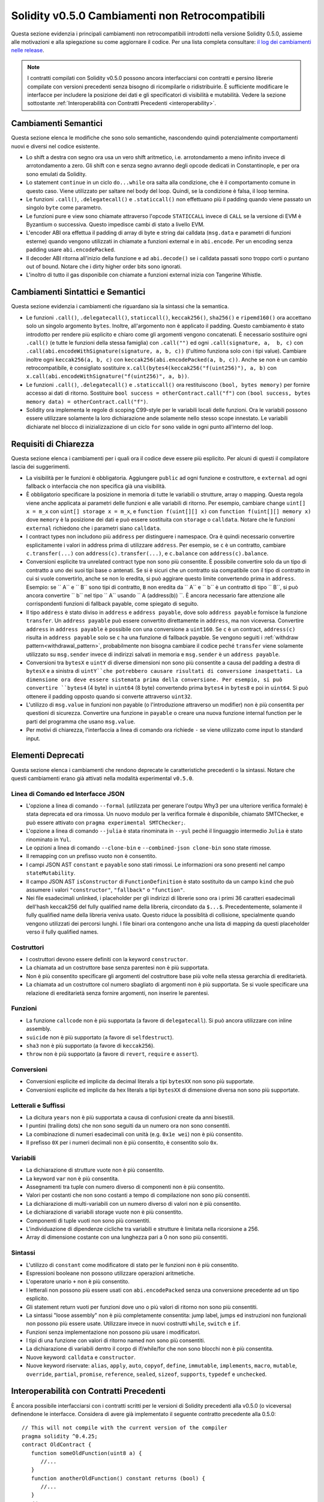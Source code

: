 ************************************************
Solidity v0.5.0 Cambiamenti non Retrocompatibili
************************************************

Questa sezione evidenzia i principali cambiamenti non retrocompatibili introdotti
nella versione Solidity 0.5.0, assieme alle motivazioni e alla spiegazione su come 
aggiornare il codice. Per una lista completa consultare:
`il log dei cambiamenti nelle release <https://github.com/ethereum/solidity/releases/tag/v0.5.0>`_.

.. note::
   I contratti compilati con Solidity v0.5.0 possono ancora interfacciarsi con 
   contratti e persino librerie compilate con versioni precedenti senza bisogno di ricompilarle 
   o ridistribuirle. È sufficiente modificare le interfacce per includere la posizione 
   dei dati e gli specificatori di visibilità e mutabilità. Vedere la sezione sottostante
   :ref:`Interoperabilità con Contratti Precedenti <interoperability>`.

Cambiamenti Semantici
=====================


Questa sezione elenca le modifiche che sono solo semantiche, nascondendo quindi potenzialmente 
comportamenti nuovi e diversi nel codice esistente.

* Lo shift a destra con segno ora usa un vero shift aritmetico, i.e. arrotondamento 
  a meno infinito invece di arrotondamento a zero. Gli shift con e senza segno 
  avranno degli opcode dedicati in Constantinople, e per ora sono emulati da Solidity.

* Lo statement ``continue`` in un ciclo ``do...while`` ora salta alla condizione,
  che è il comportamento comune in questo caso. Viene utilizzato per saltare nel
  body del loop. Quindi, se la condizione è falsa, il loop termina.

* Le funzioni ``.call()``, ``.delegatecall()`` e ``.staticcall()`` non effettuano 
  più il padding quando viene passato un singolo ``byte`` come parametro.

* Le funzioni pure e view sono chiamate attraverso l'opcode ``STATICCALL``
  invece di ``CALL`` se la versione di EVM è Byzantium o successiva. Questo impedisce
  cambi di stato a livello EVM.

* L'encoder ABI ora effettua il padding di array di byte e string dai calldata
  (``msg.data`` e parametri di funzioni esterne) quando vengono utilizzati in 
  chiamate a funzioni external e in ``abi.encode``. Per un encoding senza padding usare
  ``abi.encodePacked``.

* Il decoder ABI ritorna all'inizio della funzione e ad
  ``abi.decode()`` se i calldata passati sono troppo corti o puntano out of bound.
  Notare che i dirty higher order bits sono ignorati.

* L'inoltro di tutto il gas disponibile con chiamate a funzioni external
  inizia con Tangerine Whistle.

Cambiamenti Sintattici e Semantici
==================================

Questa sezione evidenzia i cambiamenti che riguardano sia la sintassi che la 
semantica.

* Le funzioni ``.call()``, ``.delegatecall()``, ``staticcall()``,
  ``keccak256()``, ``sha256()`` e ``ripemd160()`` ora accettano solo un singolo argomento 
  ``bytes``. Inoltre, all'argomento non è applicato il padding. Questo cambiamento è
  stato introdotto per rendere più esplicito e chiaro come gli argomenti vengono concatenati. 
  È necessario sostituire ogni ``.call()`` (e tutte le funzioni della stessa famiglia) con ``.call("")`` 
  ed ogni ``.call(signature, a,  b, c)`` con ``.call(abi.encodeWithSignature(signature, a, b, c))`` 
  (l'ultimo funziona solo con i tipi value). Cambiare inoltre ogni ``keccak256(a, b, c)`` 
  con ``keccak256(abi.encodePacked(a, b, c))``. Anche se non è un cambio retrocompatibile, 
  è consigliato sostituire ``x.call(bytes4(keccak256("f(uint256)"), a, b)`` con
  ``x.call(abi.encodeWithSignature("f(uint256)", a, b))``.

* Le funzioni ``.call()``, ``.delegatecall()`` e ``.staticcall()`` ora restituiscono 
  ``(bool, bytes memory)`` per fornire accesso ai dati di ritorno. Sostituire 
  ``bool success = otherContract.call("f")`` con ``(bool success, bytes memory
  data) = otherContract.call("f")``.

* Solidity ora implementa le regole di scoping C99-style per le variabili locali delle
  funzioni. Ora le variabili possono essere utilizzare solamente la loro
  dichiarazione ande solamente nello stesso scope innestato. Le variabili dichiarate nel
  blocco di inizializzazione di un ciclo ``for`` sono valide in ogni punto all'interno del loop.

Requisiti di Chiarezza
======================

Questa sezione elenca i cambiamenti per i quali ora il codice deve essere
più esplicito. Per alcuni di questi il compilatore lascia dei suggerimenti.

* La visibilità per le funzioni è obbligatoria. Aggiungere ``public`` ad ogni funzione
  e costruttore, e ``external`` ad ogni fallback o interfaccia che non specifica già 
  una visibilità.

* È obbligatorio specificare la posizione in memoria di tutte le variabili o strutture, 
  array o mapping. Questa regola viene anche applicata ai parametri delle funzioni e 
  alle variabili di ritorno. Per esempio, cambiare change ``uint[] x = m_x`` con 
  ``uint[] storage x = m_x``, e ``function f(uint[][] x)`` con 
  ``function f(uint[][] memory x)`` dove ``memory`` è la posizione dei dati e 
  può essere sostituita con ``storage`` o ``calldata``. Notare che le funzioni ``external``
  richiedono che i parametri siano ``calldata``.

* I contract types non includono più ``address`` per distinguere i namespace.  
  Ora è quindi necessario convertire esplicitamente i valori in address prima
  di utilizzare ``address``. Per esempio, se ``c`` è un contratto, cambiare
  ``c.transfer(...)`` con ``address(c).transfer(...)``,
  e ``c.balance`` con ``address(c).balance``.

* Conversioni esplicite tra unrelated contract type non sono più consentite. 
  È possibile convertire solo da un tipo di contratto a uno dei suoi tipi base o antenati. 
  Se si è sicuri che un contratto sia compatibile con il tipo di contratto in cui 
  si vuole convertirlo, anche se non lo eredita, si può aggirare questo limite 
  convertendo prima in ``address``. Esempio: se `` A`` e `` B`` sono tipi di contratto, 
  ``B`` non eredita da `` A`` e `` b`` è un contratto di tipo `` B``, si può ancora 
  convertire `` b`` nel tipo `` A`` usando `` A (address(b)) ``.
  È ancora necessario fare attenzione alle corrispondenti funzioni di fallback payable, 
  come spiegato di seguito.

* Il tipo ``address`` è stato diviso in ``address`` e ``address payable``,
  dove solo ``address payable`` fornisce la funzione ``transfer``.
  Un ``address payable`` può essere convertito direttamente in ``address``, ma
  non viceversa. Convertire ``address`` in ``address payable`` è possibile con 
  una conversione a ``uint160``. Se ``c`` è un contract, ``address(c)`` 
  risulta in ``address payable`` solo se ``c`` ha una funzione di fallback payable. 
  Se vengono seguiti i :ref:`withdraw pattern<withdrawal_pattern>`,
  probabilmente non bisogna cambiare il codice peché ``transfer``
  viene solamente utilizzato su ``msg.sender`` invece di indirizzi salvati in 
  memoria e ``msg.sender`` è un ``address payable``.

* Conversioni tra ``bytesX`` e ``uintY`` di diverse dimensioni non sono più consentite
  a causa del padding a destra di ``bytesX`` e a sinistra di ``uintY``che potrebbero
  causare risultati di conversione inaspettati. La dimensione ora deve essere sistemata
  prima della conversione. Per esempio, si può convertire ``bytes4`` (4 byte) in 
  ``uint64`` (8 byte) convertendo prima ``bytes4`` in ``bytes8`` e poi in ``uint64``. 
  Si può ottenere il padding opposto quando si converte attraverso ``uint32``.

* L'utilizzo di ``msg.value`` in funzioni non payable (o l'introduzione attraverso un
  modifier) non è più consentita per questioni di sicurezza. Convertire una funzione in
  ``payable`` o creare una nuova funzione internal function per le parti del programma 
  che usano ``msg.value``.

* Per motivi di chiarezza, l'interfaccia a linea di comando ora richiede ``-`` se viene
  utilizzato come input lo standard input.

Elementi Deprecati
===================

Questa sezione elenca i cambiamenti che rendono deprecate le caratteristiche
precedenti o la sintassi. Notare che questi cambiamenti erano già attivati nella 
modalità experimental ``v0.5.0``.

Linea di Comando ed Interfacce JSON
-----------------------------------

* L'opzione a linea di comando ``--formal`` (utilizzata per generare l'outpu Why3 
  per una ulteriore verifica formale) è stata deprecata ed ora rimossa. Un nuovo modulo
  per la verifica formale è disponibile, chiamato SMTChecker, e può essere attivato 
  con ``pragma experimental SMTChecker;``.

* L'opzione a linea di comando ``--julia`` è stata rinominata in ``--yul`` peché
  il linguaggio intermedio ``Julia`` è stato rinominato in ``Yul``.

* Le opzioni a linea di comando ``--clone-bin`` e ``--combined-json clone-bin``
  sono state rimosse.

* Il remapping con un prefisso vuoto non è consentito.

* I campi JSON AST ``constant`` e ``payable`` sono stati rimossi. Le informazioni
  ora sono presenti nel campo ``stateMutability``.

* Il campo JSON AST ``isConstructor`` di ``FunctionDefinition``
  è stato sostituito da un campo ``kind`` che può assumere i valori
  ``"constructor"``, ``"fallback"`` o ``"function"``.

* Nei file esadecimali unlinked, i placeholder per gli indirizzi di librerie sono ora
  i primi 36 caratteri esadecimali dell'hash keccak256 del fully qualified
  name della libreria, circondato da ``$...$``. Precedentemente, solamente il fully 
  qualified name della libreria veniva usato. Questo riduce la possiblità di
  collisione, specialmente quando vengono utilizzati dei percorsi lunghi.
  I file binari ora contengono anche una lista di mapping da questi placeholder
  verso il fully qualified names.

Costruttori
-----------

* I costruttori devono essere definiti con la keyword ``constructor``.

* La chiamata ad un costruttore base senza parentesi non è più supportata.

* Non è più consentito specificare gli argomenti del costruttore base più volte
  nella stessa gerarchia di ereditarietà.

* La chiamata ad un costruttore col numero sbagliato di argomenti non è più supportata.  
  Se si vuole specificare una relazione di ereditarietà senza fornire argomenti, non
  inserire le parentesi.

Funzioni
--------

* La funzione ``callcode`` non è più supportata (a favore di ``delegatecall``). Si può
  ancora utilizzare con inline assembly.

* ``suicide`` non è più supportato (a favore di ``selfdestruct``).

* ``sha3`` non è più supportato (a favore di ``keccak256``).

* ``throw`` non è più supportato (a favore di ``revert``, ``require`` e ``assert``).

Conversioni
-----------

* Conversioni esplicite ed implicite da decimal literals a tipi ``bytesXX`` non sono più supportate.
  
* Conversioni esplicite ed implicite da hex literals a tipi ``bytesXX`` di dimensione
  diversa non sono più supportate.

Letterali e Suffissi
--------------------

* La dicitura ``years`` non è più supportata a causa di confusioni create da 
  anni bisestili.

* I puntini (trailing dots) che non sono seguiti da un numero ora non sono consentiti.

* La combinazione di numeri esadecimali con unità (e.g. ``0x1e wei``) non è più consentito.

* Il prefisso ``0X`` per i numeri decimali non è più consentito, è consentito solo ``0x``.

Variabili
---------

* La dichiarazione di strutture vuote non è più consentito.

* La keyword ``var`` non è più consentita.

* Assegnamenti tra tuple con numero diverso di componenti non è più consentito.

* Valori per costanti che non sono costanti a tempo di compilazione non sono più consentiti.

* La dichiarazione di multi-variabili con un numero diverso di valori non è più consentito.

* Le dichiarazione di variabili storage vuote non è più consentito.

* Componenti di tuple vuoti non sono più consentiti.

* L'individuazione di dipendenze cicliche tra variabili e strutture è limitata nella ricorsione a 256.

* Array di dimensione costante con una lunghezza pari a 0 non sono più consentiti.

Sintassi
--------

* L'utilizzo di ``constant`` come modificatore di stato per le funzioni non è più consentito.

* Espressioni booleane non possono utilizzare operazioni aritmetiche.

* L'operatore unario ``+`` non è più consentito.

* I letterali non possono più essere usati con ``abi.encodePacked`` senza una conversione precedente
  ad un tipo esplicito.

* Gli statement return vuoti per funzioni dove uno o più valori di ritorno non sono più consentiti.

* La sintassi "loose assembly" non è più completamente consentita: jump label,
  jumps ed instruzioni non funzionali non possono più essere usate. Utilizzare invece in nuovi costrutti
  ``while``, ``switch`` e ``if``.

* Funzioni senza implementazione non possono più usare i modificatori.

* I tipi di una funzione con valori di ritorno named non sono più consentiti.

* La dichiarazione di variabili dentro il corpo di if/while/for che non sono blocchi non è più consentita.
 
* Nuove keyword: ``calldata`` e ``constructor``.

* Nuove keyword riservate: ``alias``, ``apply``, ``auto``, ``copyof``,
  ``define``, ``immutable``, ``implements``, ``macro``, ``mutable``,
  ``override``, ``partial``, ``promise``, ``reference``, ``sealed``,
  ``sizeof``, ``supports``, ``typedef`` e ``unchecked``.

.. _interoperability:

Interoperabilità con Contratti Precedenti
=========================================

È ancora possibile interfacciarsi con i contratti scritti per le versioni di 
Solidity precedenti alla v0.5.0 (o viceversa) definendone le interfacce.
Considera di avere già implementato il seguente contratto precedente alla 0.5.0:

::

   // This will not compile with the current version of the compiler
   pragma solidity ^0.4.25;
   contract OldContract {
      function someOldFunction(uint8 a) {
         //...
      }
      function anotherOldFunction() constant returns (bool) {
         //...
      }
      // ...
   }

Questo non verrà più compilato con Solidity v0.5.0.
Tuttavia, è possibile definire un'interfaccia compatibile per esso:

::

   pragma solidity >=0.5.0 <0.7.0;
   interface OldContract {
      function someOldFunction(uint8 a) external;
      function anotherOldFunction() external returns (bool);
   }

Si noti che non abbiamo dichiarato ``anotherOldFunction`` come ``view``, 
nonostante sia stato dichiarato ``constant`` nel contratto originale. 
Ciò è dovuto al fatto che a partire da Solidity v0.5.0 ``staticcall`` viene 
utilizzato per chiamare le funzioni ``view``.
Prima della v0.5.0 la parola chiave ``costante`` non era applicata, quindi chiamare 
una funzione dichiarata ``costante`` con ``staticcall`` potrebbe ancora fallire, 
poiché la funzione `` costante`` potrebbe ancora tentare di modificare la memoria. 
Di conseguenza, quando si definisce un'interfaccia per contratti più vecchi, si dovrebbe 
usare solo `` view`` al posto di `` costante`` nel caso in cui si sia assolutamente sicuri
che la funzione funzionerà con `` staticcall``.

Data l'interfaccia sopra definita, ora è possibile utilizzare facilmente il contratto pre-0.5.0 già caricato:

::

   pragma solidity >=0.5.0 <0.7.0;

   interface OldContract {
      function someOldFunction(uint8 a) external;
      function anotherOldFunction() external returns (bool);
   }

   contract NewContract {
      function doSomething(OldContract a) public returns (bool) {
         a.someOldFunction(0x42);
         return a.anotherOldFunction();
      }
   }


Allo stesso modo, le librerie pre-0.5.0 possono essere usate definendo le 
funzioni della libreria senza implementazione e fornendo l'indirizzo della libreria 
pre-0.5.0 durante il collegamento (vedere :ref:`commandline-compiler` su come usare il 
compilatore da linea di comando per il linking):

::

   pragma solidity >=0.5.0 <0.7.0;

   library OldLibrary {
      function someFunction(uint8 a) public returns(bool);
   }

   contract NewContract {
      function f(uint8 a) public returns (bool) {
         return OldLibrary.someFunction(a);
      }
   }


Esempio
=======


L'esempio seguente mostra un contratto e la sua versione aggiornata per Solidity 
v0.5.0 con alcune delle modifiche elencate in questa sezione.

Versione vecchia:

::

   // Questo non compila
   pragma solidity ^0.4.25;

   contract OtherContract {
      uint x;
      function f(uint y) external {
         x = y;
      }
      function() payable external {}
   }

   contract Old {
      OtherContract other;
      uint myNumber;

      // Mutabilità della funzione non fornita, non un errore.
      function someInteger() internal returns (uint) { return 2; }

      // Visibilità della funzione non fornita, non un errore.
      // Mutabilità della funzione non fornita, non un errore.
      function f(uint x) returns (bytes) {
         // Var funzione in questa versione.
         var z = someInteger();
         x += z;
         // Throw funzione in questa versione.
         if (x > 100)
            throw;
         bytes b = new bytes(x);
         y = -3 >> 1;
         // y == -1 (sbagliato, dovrebbe essere -2)
         do {
            x += 1;
            if (x > 10) continue;
            // 'Continue' causa un loop infinito.
         } while (x < 11);
         // Call restituisce solamente un Bool.
         bool success = address(other).call("f");
         if (!success)
            revert();
         else {
            // Variabili locali possono essere dichiarate dopo l'uso.
            int y;
         }
         return b;
      }

      // Non è necessaria una locazione specifica per 'arr'
      function g(uint[] arr, bytes8 x, OtherContract otherContract) public {
         otherContract.transfer(1 ether);

         // Poiché uint32 (4 byte) è più piccolo di bytes8 (8 bytes),
         // i primi 4 byte di x verranno persi. Questo può causate un comportamento
         // inaspettato poiché i bytesX subiscono un padding a destra.
         uint32 y = uint32(x);
         myNumber += y + msg.value;
      }
   }

Nuova versione:

::

   pragma solidity >=0.5.0 <0.7.0;

   contract OtherContract {
      uint x;
      function f(uint y) external {
         x = y;
      }
      function() payable external {}
   }

   contract New {
      OtherContract other;
      uint myNumber;

      // La mutabilità della funzione deve essere specificata.
      function someInteger() internal pure returns (uint) { return 2; }

      // La visibilità della funzione deve essere specificata.
      // La mutabilità della funzione deve essere specificata.
      function f(uint x) public returns (bytes memory) {
         // Il tipo deve essere inserito esplicitamente.
         uint z = someInteger();
         x += z;
         // Throw non è consentito.
         require(x > 100);
         int y = -3 >> 1;
         // y == -2 (corretto)
         do {
            x += 1;
            if (x > 10) continue;
            // 'Continue' salta alla condizione sottostante.
         } while (x < 11);

         // Call restituisce (bool, bytes).
         // La posizione dei dati deve essere specificata.
         (bool success, bytes memory data) = address(other).call("f");
         if (!success)
            revert();
         return data;
      }

      using address_make_payable for address;
      // La posizione dei dati per 'arr' deve essere specificata
      function g(uint[] memory arr, bytes8 x, OtherContract otherContract, address unknownContract) public payable {
         // 'otherContract.transfer' non è fornito.
         // Poiché il codice di 'OtherContract' è noto e ha una funzione di fallback,
         // address(otherContract) è di tipo 'address payable'.
         address(otherContract).transfer(1 ether);

         // 'unknownContract.transfer' non è fornito.
         // 'address(unknownContract).transfer' non è fornito.
         // poiché 'address(unknownContract)' non è 'address payable'.
         // Se la funzione riceve un 'address' al quale si vogliono inviare fondi,
         // si può convertirlo in 'address payable' tramite 'uint160'.
         // Nota: questa operazione non è raccomandata ed il tipo esplicito
         // 'address payable' dovrebbe essere usato se possibile.
         // Per migliorare la chiarezza, suggeriamo l'uso di una libreria per 
         // la conversione (fornita dopo il contratto in questo esempio).
         address payable addr = unknownContract.make_payable();
         require(addr.send(1 ether));

         // Poiché uint32 (4 byte) è più piccolo di bytes8 (8 byte),
         // la conversione non è permessa.
         // Deve essere prima convertito prima ad una dimensione comune:
         bytes4 x4 = bytes4(x); // Padding a destra
         uint32 y = uint32(x4); // La conversione è consistente
         // 'msg.value' non può essere usato in una funzione 'non-payable'.
         // La funzione deve essere trasformata in payable.
         myNumber += y + msg.value;
      }
   }

   // Si può definire una libreria per la conversione da ``address``
   // a ``address payable`` come soluzione alternativa.
   library address_make_payable {
      function make_payable(address x) internal pure returns (address payable) {
         return address(uint160(x));
      }
   }
